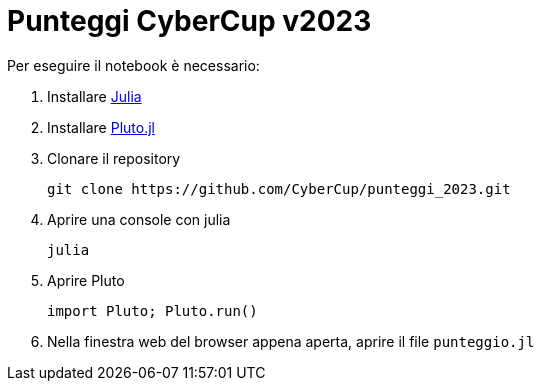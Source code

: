 = Punteggi CyberCup v2023

Per eseguire il notebook è necessario:

. Installare https://julialang.org/[Julia]
. Installare https://plutojl.org/[Pluto.jl]
. Clonare il repository
+
[source, bash]
git clone https://github.com/CyberCup/punteggi_2023.git
. Aprire una console con julia
+
[source, bash]
julia
. Aprire Pluto
+
[source, julia]
import Pluto; Pluto.run()
. Nella finestra web del browser appena aperta, aprire il file `punteggio.jl`
